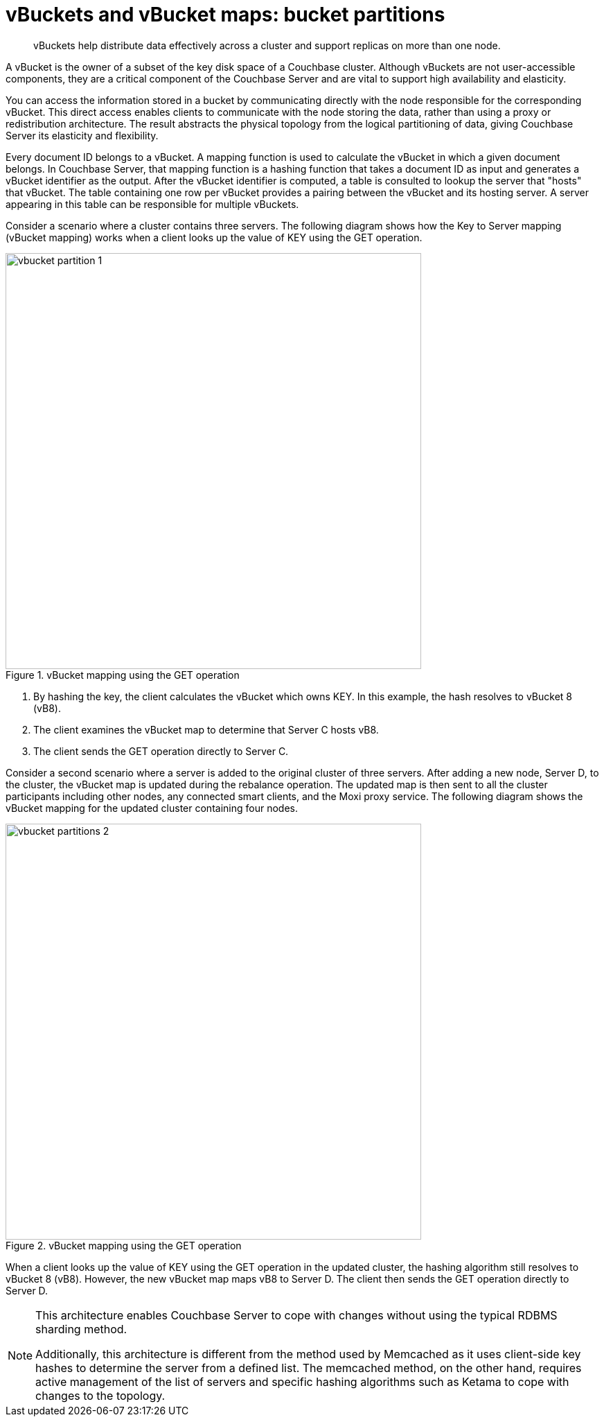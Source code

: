 [#concept_lzt_qr2_xs]
= vBuckets and vBucket maps: bucket partitions

[abstract]
vBuckets help distribute data effectively across a cluster and support replicas on more than one node.

A vBucket is the owner of a subset of the key disk space of a Couchbase cluster.
Although vBuckets are not user-accessible components, they are a critical component of the Couchbase Server and are vital to support high availability and elasticity.

You can access the information stored in a bucket by communicating directly with the node responsible for the corresponding vBucket.
This direct access enables clients to communicate with the node storing the data, rather than using a proxy or redistribution architecture.
The result abstracts the physical topology from the logical partitioning of data, giving Couchbase Server its elasticity and flexibility.

Every document ID belongs to a vBucket.
A mapping function is used to calculate the vBucket in which a given document belongs.
In Couchbase Server, that mapping function is a hashing function that takes a document ID as input and generates a vBucket identifier as the output.
After the vBucket identifier is computed, a table is consulted to lookup the server that "hosts" that vBucket.
The table containing one row per vBucket provides a pairing between the vBucket and its hosting server.
A server appearing in this table can be responsible for multiple vBuckets.

Consider a scenario where a cluster contains three servers.
The following diagram shows how the Key to Server mapping (vBucket mapping) works when a client looks up the value of KEY using the GET operation.

.vBucket mapping using the GET operation
[#fig_ks5_dsm_xs]
image::vbucket-partition-1.png[,600]

. By hashing the key, the client calculates the vBucket which owns KEY.
In this example, the hash resolves to vBucket 8 (vB8).
. The client examines the vBucket map to determine that Server C hosts vB8.
. The client sends the GET operation directly to Server C.

Consider a second scenario where a server is added to the original cluster of three servers.
After adding a new node, Server D, to the cluster, the vBucket map is updated during the rebalance operation.
The updated map is then sent to all the cluster participants including other nodes, any connected smart clients, and the Moxi proxy service.
The following diagram shows the vBucket mapping for the updated cluster containing four nodes.

.vBucket mapping using the GET operation
[#fig_olr_jwm_xs]
image::vbucket-partitions-2.png[,600]

When a client looks up the value of KEY using the GET operation in the updated cluster, the hashing algorithm still resolves to vBucket 8 (vB8).
However, the new vBucket map maps vB8 to Server D.
The client then sends the GET operation directly to Server D.

[NOTE]
====
This architecture enables Couchbase Server to cope with changes without using the typical RDBMS sharding method.

Additionally, this architecture is different from the method used by Memcached as it uses client-side key hashes to determine the server from a defined list.
The memcached method, on the other hand, requires active management of the list of servers and specific hashing algorithms such as Ketama to cope with changes to the topology.
====

